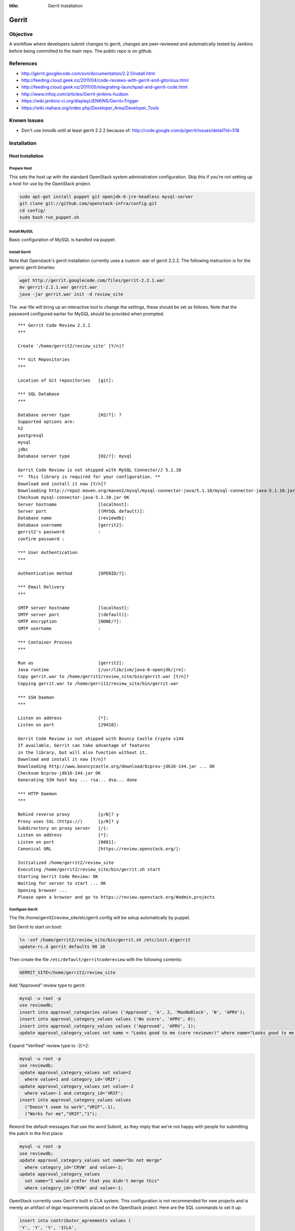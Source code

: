 :title: Gerrit Installation

Gerrit
######

Objective
*********

A workflow where developers submit changes to gerrit, changes are
peer-reviewed and automatically tested by Jenkins before being
committed to the main repo.  The public repo is on github.

References
**********

* http://gerrit.googlecode.com/svn/documentation/2.2.1/install.html
* http://feeding.cloud.geek.nz/2011/04/code-reviews-with-gerrit-and-gitorious.html
* http://feeding.cloud.geek.nz/2011/05/integrating-launchpad-and-gerrit-code.html
* http://www.infoq.com/articles/Gerrit-jenkins-hudson
* https://wiki.jenkins-ci.org/display/JENKINS/Gerrit+Trigger
* https://wiki.mahara.org/index.php/Developer_Area/Developer_Tools

Known Issues
************

* Don't use innodb until at least gerrit 2.2.2 because of:
  http://code.google.com/p/gerrit/issues/detail?id=518

Installation
************

Host Installation
=================

Prepare Host
------------
This sets the host up with the standard OpenStack system
administration configuration.  Skip this if you're not setting up a
host for use by the OpenStack project.

.. code-block:: bash

  sudo apt-get install puppet git openjdk-6-jre-headless mysql-server
  git clone git://github.com/openstack-infra/config.git
  cd config/
  sudo bash run_puppet.sh

Install MySQL
-------------

Basic configuration of MySQL is handled via puppet.

Install Gerrit
--------------

Note that Openstack's gerrit installation currently uses a custom .war of gerrit
2.2.2.  The following instruction is for the generic gerrit binaries:

.. code-block:: bash

  wget http://gerrit.googlecode.com/files/gerrit-2.2.1.war
  mv gerrit-2.2.1.war gerrit.war
  java -jar gerrit.war init -d review_site

The .war file will bring up an interactive tool to change the settings, these
should be set as follows. Note that the password configured earlier for MySQL
should be provided when prompted::

  *** Gerrit Code Review 2.2.1
  ***

  Create '/home/gerrit2/review_site' [Y/n]?

  *** Git Repositories
  ***

  Location of Git repositories   [git]:

  *** SQL Database
  ***

  Database server type           [H2/?]: ?
  Supported options are:
  h2
  postgresql
  mysql
  jdbc
  Database server type           [H2/?]: mysql

  Gerrit Code Review is not shipped with MySQL Connector/J 5.1.10
  **  This library is required for your configuration. **
  Download and install it now [Y/n]?
  Downloading http://repo2.maven.org/maven2/mysql/mysql-connector-java/5.1.10/mysql-connector-java-5.1.10.jar ... OK
  Checksum mysql-connector-java-5.1.10.jar OK
  Server hostname                [localhost]:
  Server port                    [(MYSQL default)]:
  Database name                  [reviewdb]:
  Database username              [gerrit2]:
  gerrit2's password             :
  confirm password :

  *** User Authentication
  ***

  Authentication method          [OPENID/?]:

  *** Email Delivery
  ***

  SMTP server hostname           [localhost]:
  SMTP server port               [(default)]:
  SMTP encryption                [NONE/?]:
  SMTP username                  :

  *** Container Process
  ***

  Run as                         [gerrit2]:
  Java runtime                   [/usr/lib/jvm/java-6-openjdk/jre]:
  Copy gerrit.war to /home/gerrit2/review_site/bin/gerrit.war [Y/n]?
  Copying gerrit.war to /home/gerrit2/review_site/bin/gerrit.war

  *** SSH Daemon
  ***

  Listen on address              [*]:
  Listen on port                 [29418]:

  Gerrit Code Review is not shipped with Bouncy Castle Crypto v144
  If available, Gerrit can take advantage of features
  in the library, but will also function without it.
  Download and install it now [Y/n]?
  Downloading http://www.bouncycastle.org/download/bcprov-jdk16-144.jar ... OK
  Checksum bcprov-jdk16-144.jar OK
  Generating SSH host key ... rsa... dsa... done

  *** HTTP Daemon
  ***

  Behind reverse proxy           [y/N]? y
  Proxy uses SSL (https://)      [y/N]? y
  Subdirectory on proxy server   [/]:
  Listen on address              [*]:
  Listen on port                 [8081]:
  Canonical URL                  [https://review.openstack.org/]:

  Initialized /home/gerrit2/review_site
  Executing /home/gerrit2/review_site/bin/gerrit.sh start
  Starting Gerrit Code Review: OK
  Waiting for server to start ... OK
  Opening browser ...
  Please open a browser and go to https://review.openstack.org/#admin,projects

Configure Gerrit
----------------

The file /home/gerrit2/review_site/etc/gerrit.config will be setup automatically
by puppet.

Set Gerrit to start on boot:

.. code-block:: bash

  ln -snf /home/gerrit2/review_site/bin/gerrit.sh /etc/init.d/gerrit
  update-rc.d gerrit defaults 90 10

Then create the file ``/etc/default/gerritcodereview`` with the following
contents:

.. code-block:: ini

  GERRIT_SITE=/home/gerrit2/review_site

Add "Approved" review type to gerrit:

.. code-block:: mysql

  mysql -u root -p
  use reviewdb;
  insert into approval_categories values ('Approved', 'A', 2, 'MaxNoBlock', 'N', 'APRV');
  insert into approval_category_values values ('No score', 'APRV', 0);
  insert into approval_category_values values ('Approved', 'APRV', 1);
  update approval_category_values set name = "Looks good to me (core reviewer)" where name="Looks good to me, approved";

Expand "Verified" review type to -2/+2:

.. code-block:: mysql

  mysql -u root -p
  use reviewdb;
  update approval_category_values set value=2
    where value=1 and category_id='VRIF';
  update approval_category_values set value=-2
    where value=-1 and category_id='VRIF';
  insert into approval_category_values values
    ("Doesn't seem to work","VRIF",-1),
    ("Works for me","VRIF","1");

Reword the default messages that use the word Submit, as they imply that
we're not happy with people for submitting the patch in the first place:

.. code-block:: mysql

  mysql -u root -p
  use reviewdb;
  update approval_category_values set name="Do not merge"
    where category_id='CRVW' and value=-2;
  update approval_category_values
    set name="I would prefer that you didn't merge this"
    where category_id='CRVW' and value=-1;

OpenStack currently uses Gerrit's built in CLA system. This
configuration is not recommended for new projects and is merely an
artifact of legal requirements placed on the OpenStack project. Here are
the SQL commands to set it up:

.. code-block:: mysql

  insert into contributor_agreements values (
  'Y', 'Y', 'Y', 'ICLA',
  'OpenStack Individual Contributor License Agreement',
  'static/cla.html', 2);


Install Apache
--------------
::

  apt-get install apache2

Create: /etc/apache2/sites-available/gerrit:

.. code-block:: apacheconf

  <VirtualHost *:80>
    ServerAdmin webmaster@localhost

    ErrorLog ${APACHE_LOG_DIR}/gerrit-error.log

    LogLevel warn

    CustomLog ${APACHE_LOG_DIR}/gerrit-access.log combined

    Redirect / https://review-dev.openstack.org/

  </VirtualHost>

  <IfModule mod_ssl.c>
  <VirtualHost _default_:443>
    ServerAdmin webmaster@localhost

    ErrorLog ${APACHE_LOG_DIR}/gerrit-ssl-error.log

    LogLevel warn

    CustomLog ${APACHE_LOG_DIR}/gerrit-ssl-access.log combined

    SSLEngine on

    SSLCertificateFile    /etc/ssl/certs/ssl-cert-snakeoil.pem
    SSLCertificateKeyFile /etc/ssl/private/ssl-cert-snakeoil.key
    #SSLCertificateChainFile /etc/apache2/ssl.crt/server-ca.crt

    <FilesMatch "\.(cgi|shtml|phtml|php)$">
        SSLOptions +StdEnvVars
    </FilesMatch>
    <Directory /usr/lib/cgi-bin>
        SSLOptions +StdEnvVars
    </Directory>

    BrowserMatch "MSIE [2-6]" \
        nokeepalive ssl-unclean-shutdown \
        downgrade-1.0 force-response-1.0
    # MSIE 7 and newer should be able to use keepalive
    BrowserMatch "MSIE [17-9]" ssl-unclean-shutdown

    RewriteEngine on
    RewriteCond %{HTTP_HOST} !review-dev.openstack.org
    RewriteRule ^.*$ https://review-dev.openstack.org/

        ProxyPassReverse / http://localhost:8081/
        <Location />
          Order allow,deny
          Allow from all
          ProxyPass http://localhost:8081/ retry=0
        </Location>


  </VirtualHost>
  </IfModule>

Run the following commands:

.. code-block:: bash

  a2enmod ssl proxy proxy_http rewrite
  a2ensite gerrit
  a2dissite default

Install Exim
------------
::

  apt-get install exim4
  dpkg-reconfigure exim4-config

Choose "internet site", otherwise select defaults

edit: /etc/default/exim4 ::

  QUEUEINTERVAL='5m'

GitHub Setup
============

Generate an SSH key for Gerrit for use on GitHub
------------------------------------------------
::

  sudo su - gerrit2
  gerrit2@gerrit:~$ ssh-keygen
  Generating public/private rsa key pair.
  Enter file in which to save the key (/home/gerrit2/.ssh/id_rsa):
  Created directory '/home/gerrit2/.ssh'.
  Enter passphrase (empty for no passphrase):
  Enter same passphrase again:

GitHub Configuration
--------------------

#. create openstack-gerrit user on github
#. add gerrit2 ssh public key to openstack-gerrit user
#. create gerrit team in openstack org on github with push/pull access
#. add openstack-gerrit to gerrit team in openstack org
#. add public master repo to gerrit team in openstack org
#. save github host key in known_hosts

::

  gerrit2@gerrit:~$ ssh git@github.com
  The authenticity of host 'github.com (207.97.227.239)' can't be established.
  RSA key fingerprint is 16:27:ac:a5:76:28:2d:36:63:1b:56:4d:eb:df:a6:48.
  Are you sure you want to continue connecting (yes/no)? yes
  Warning: Permanently added 'github.com,207.97.227.239' (RSA) to the list of known hosts.
  PTY allocation request failed on channel 0

You will also need to create the file ``github-projects.secure.config`` in the ``/etc/github/`` directory.  The contents of this are as follows:

.. code-block:: ini

  [github]
  username = guthub-user
  password = string

The username should be the github username for gerrit to use when communicating
with github.  The api_token can be found in github's account setting for the
account.

Gerrit Replication to GitHub
----------------------------

The file ``review_site/etc/replication.config`` is needed with the following
contents:

.. code-block:: ini

  [remote "github"]
  url = git@github.com:${name}.git

Jenkins / Gerrit Integration
============================

Create a Jenkins User in Gerrit
-------------------------------

With the jenkins public key, as a gerrit admin user::

  cat jenkins.pub | ssh -p29418 review.openstack.org gerrit create-account --ssh-key - --full-name Jenkins --email jenkins@openstack.org jenkins

Create "CI Systems" group in gerrit, make jenkins a member

Create a Gerrit Git Prep Job in Jenkins
---------------------------------------

When gating trunk with Jenkins, we want to test changes as they will
appear once merged by Gerrit, but the gerrit trigger plugin will, by
default, test them as submitted.  If HEAD moves on while the change is
under review, it may end up getting merged with HEAD, and we want to
test the result.

To do that, make sure the "Hudson Template Project plugin" is
installed, then set up a new job called "Gerrit Git Prep", and add a
shell command build step (no other configuration)::

  #!/bin/sh -x
  git checkout $GERRIT_BRANCH
  git reset --hard remotes/origin/$GERRIT_BRANCH
  git merge FETCH_HEAD
  CODE=$?
  if [ ${CODE} -ne 0 ]; then
    git reset --hard remotes/origin/$GERRIT_BRANCH
    exit ${CODE}
  fi

Later, we will configure Jenkins jobs that we want to behave this way
to use this build step.

Auto Review Expiry
==================

Puppet automatically installs a daily cron job called ``expire-old-reviews``
onto the gerrit servers.  This script follows two rules:

 #. If the review hasn't been touched in 2 weeks, mark as abandoned.
 #. If there is a negative review and it hasn't been touched in 1 week, mark as
    abandoned.

If your review gets touched by either of these rules it is possible to
unabandon a review on the gerrit web interface.

Launchpad Integration
=====================

Keys
----

The key for the launchpad account is in ~/.ssh/launchpad_rsa. Connecting
to Launchpad requires oauth authentication - so open the URL in a
browser and log in to launchpad as the hudson-openstack user. Subsequent
runs will use the cached credentials.

Gerrit IRC Bot
==============

Installation
------------

Ensure there is an up-to-date checkout of openstack-infra/config in ~gerrit2.

::

  apt-get install python-irclib python-daemon python-yaml
  cp ~gerrit2/openstack-infra/config/gerritbot.init /etc/init.d
  chmod a+x /etc/init.d/gerritbot
  update-rc.d gerritbot defaults
  su - gerrit2
  ssh-keygen -f /home/gerrit2/.ssh/gerritbot_rsa

As a Gerrit admin, create a user for gerritbot::

  cat ~gerrit2/.ssh/gerritbot_rsa | ssh -p29418 review.openstack.org gerrit create-account --ssh-key - --full-name GerritBot gerritbot

Configure gerritbot, including which events should be announced in the
gerritbot.config file:

.. code-block:: ini

  [ircbot]
  nick=NICNAME
  pass=PASSWORD
  server=chat.freenode.net
  channel=openstack-dev
  port=6667

  [gerrit]
  user=gerritbot
  key=/home/gerrit2/.ssh/gerritbot_rsa
  host=review.openstack.org
  port=29418
  events=patchset-created, change-merged, x-vrif-minus-1, x-crvw-minus-2

Register an account with NickServ on FreeNode, and put the account and
password in the config file.

::

  sudo /etc/init.d/gerritbot start

Launchpad Bug Integration
=========================

In addition to the hyperlinks provided by the regex in gerrit.config,
we use a Gerrit hook to update Launchpad bugs when changes referencing
them are applied.

Installation
------------

Ensure an up-to-date checkout of openstack-infra/config is in ~gerrit2.

::

  apt-get install python-pyme
  cp ~gerrit2/gerrit-hooks/change-merged ~gerrit2/review_site/hooks/

Create a GPG and register it with Launchpad::

  gerrit2@gerrit:~$ gpg --gen-key
  gpg (GnuPG) 1.4.11; Copyright (C) 2010 Free Software Foundation, Inc.
  This is free software: you are free to change and redistribute it.
  There is NO WARRANTY, to the extent permitted by law.

  Please select what kind of key you want:
     (1) RSA and RSA (default)
     (2) DSA and Elgamal
     (3) DSA (sign only)
     (4) RSA (sign only)
  Your selection?
  RSA keys may be between 1024 and 4096 bits long.
  What keysize do you want? (2048)
  Requested keysize is 2048 bits
  Please specify how long the key should be valid.
           0 = key does not expire
        <n>  = key expires in n days
        <n>w = key expires in n weeks
        <n>m = key expires in n months
        <n>y = key expires in n years
  Key is valid for? (0)
  Key does not expire at all
  Is this correct? (y/N) y

  You need a user ID to identify your key; the software constructs the user ID
  from the Real Name, Comment and Email Address in this form:
      "Heinrich Heine (Der Dichter) <heinrichh@duesseldorf.de>"

  Real name: Openstack Gerrit
  Email address: review@openstack.org
  Comment:
  You selected this USER-ID:
      "Openstack Gerrit <review@openstack.org>"

  Change (N)ame, (C)omment, (E)mail or (O)kay/(Q)uit? o
  You need a Passphrase to protect your secret key.

  gpg: gpg-agent is not available in this session
  You don't want a passphrase - this is probably a *bad* idea!
  I will do it anyway.  You can change your passphrase at any time,
  using this program with the option "--edit-key".

  We need to generate a lot of random bytes. It is a good idea to perform
  some other action (type on the keyboard, move the mouse, utilize the
  disks) during the prime generation; this gives the random number
  generator a better chance to gain enough entropy.

  gpg: /home/gerrit2/.gnupg/trustdb.gpg: trustdb created
  gpg: key 382ACA7F marked as ultimately trusted
  public and secret key created and signed.

  gpg: checking the trustdb
  gpg: 3 marginal(s) needed, 1 complete(s) needed, PGP trust model
  gpg: depth: 0  valid:   1  signed:   0  trust: 0-, 0q, 0n, 0m, 0f, 1u
  pub   2048R/382ACA7F 2011-07-26
          Key fingerprint = 21EF 7F30 C281 F61F 44CD  EC48 7424 9762 382A CA7F
  uid                  Openstack Gerrit <review@openstack.org>
  sub   2048R/95F6FA4A 2011-07-26

  gerrit2@gerrit:~$ gpg --send-keys --keyserver keyserver.ubuntu.com 382ACA7F
  gpg: sending key 382ACA7F to hkp server keyserver.ubuntu.com

Log into the Launchpad account and add the GPG key to the account.

Adding New Projects

Generate an SSH key for Gerrit
------------------------------------------------
::

  sudo su - gerrit2
  gerrit2@gerrit:~$ ssh-keygen -f ~/.ssh/example_project_id_rsa
  Generating public/private rsa key pair.
  Enter passphrase (empty for no passphrase):
  Enter same passphrase again:
*******************

Creating a new Gerrit Project with Puppet
=========================================

Gerrit project creation is now managed through changes to the
openstack-infra/config repository. The old manual processes are documented
below as the processes are still valid and documentation of them may
still be useful when dealing with corner cases. That said, you should
use this method whenever possible.

Puppet and its related scripts are able to create the new project in
Gerrit, create the new project on Github, create a local git replica on
the Gerrit host, configure the project Access Controls, and create new
groups in Gerrit that are mentioned in the Access Controls. You might
also want to configure Zuul and Jenkins to run tests on the new project.
The details for that process are in the next section.

Gerrit projects are configured in the
``openstack-infra/config:modules/openstack_project/templates/review.projects.yaml.erb``.
file. This file contains two sections, the first is a set of default
config values that each project can override, and the second is a list
of projects (each may contain their own overrides).

As a Gerrit admin, create a user for example-project-creator::

  cat ~gerrit2/.ssh/example_project_id_rsa | ssh -p29418 review.openstack.org gerrit create-account --ssh-key - --full-name "Example Project Creator" --email example-project-creator@example.org example-project-creator

#. Config default values::

     - homepage: http://example.org
       local-git-dir: /var/lib/git
       gerrit-host: review.example.org
       gerrit-user: example-project-creator
       gerrit-key: /home/gerrit2/.ssh/example_project_id_rsa
       github-config: /etc/github/github-projects.secure.config
       has-wiki: False
       has-issues: False
       has-pull-requests: False
       has-downloads: False

Note The gerrit-user 'example-project-creator' should be added to the
"Project Bootstrapers" group in :ref:`acl`.

#. Project definition::

     - project: example/gerrit
       description: Fork of Gerrit used by Example
       remote: https://gerrit.googlesource.com/gerrit
     - project: example/project1
       description: Best project ever.
       has-wiki: True
       acl_config: /path/to/acl/file

The above config gives puppet and its related scripts enough information
to create new projects, but not enough to add access controls to each
project. To add access control you need to have have an ``acl_config``
option for the project in ``review.projects.yaml.erb`` file. That option
should have a value that is a path to the project.config for that
project.

That is the high level view of how we can configure projects using the
pupppet repository. To create an actual change that does all of this for
a single project you will want to do the following:

#. Add a ``modules/openstack_project/files/gerrit/acls/project-name.config``
   file to the repo. You can refer to the :ref:`project-config` section
   below if you need more details on writing the project.config file,
   but contents will probably end up looking like the below block (note
   that the sections are in alphabetical order and each indentation is
   8 spaces)::

     [access "refs/heads/*"]
             label-Code-Review = -2..+2 group project-name-core
             label-Approved = +0..+1 group project-name-core
             workInProgress = group project-name-core
     [access "refs/heads/milestone-proposed"]
             label-Code-Review = -2..+2 group project-name-drivers
             label-Approved = +0..+1 group project-name-drivers
     [project]
             state = active
     [receive]
             requireChangeId = true
             requireContributorAgreement = true
     [submit]
             mergeContent = true

#. Add a project entry for the project in
   ``openstack-infra/config:modules/openstack_project/templates/review.projects.yaml.erb``.::

     - project: openstack/project-name
       acl_config: /home/gerrit2/acls/project-name.config

#. If there is an existing repo that is being replaced by this new
   project you can set the upstream value for the project. When an
   upstream is set, that upstream will be cloned and pushed into Gerrit
   instead of an empty repository. eg::

     - project: openstack/project-name
       acl_config: /home/gerrit2/acls/project-name.config
       upstream: git://github.com/awesumsauce/project-name.git

That is all you need to do. Push the change to gerrit and if necessary
modify group membership for the groups you configured in the
``project.config`` through Launchpad.

Have Zuul Monitor a Gerrit Project
=====================================

Define the required jenkins jobs for this project using the Jenkins Job
Builder. Edit openstack-infra/config:modules/openstack_project/files/jenkins_jobs/config/projects.yaml
and add the desired jobs. Most projects will use the python jobs template.

A minimum config::

  - project:
      name: PROJECT
      github-org: openstack
      node: precise
      tarball-site: tarballs.openstack.org
      doc-publisher-site: docs.openstack.org

      jobs:
        - python-jobs

Full example config for nova::

  - project:
      name: nova
      github-org: openstack
      node: precise
      tarball-site: tarballs.openstack.org
      doc-publisher-site: docs.openstack.org

      jobs:
        - python-jobs
        - python-diablo-bitrot-jobs
        - python-essex-bitrot-jobs
        - openstack-publish-jobs
        - gate-{name}-pylint

Edit openstack-infra/config:modules/openstack_project/files/zuul/layout.yaml
and add the required jenkins jobs to this project. At a minimum you will
probably need the gate-PROJECT-merge test in the check and gate queues.

A minimum config::

  - name: openstack/PROJECT
      check:
        - gate-PROJECT-merge:
      gate:
        - gate-PROJECT-merge:

Full example config for nova::

  - name: openstack/nova
      check:
        - gate-nova-merge:
        - gate-nova-docs
        - gate-nova-pep8
        - gate-nova-python26
        - gate-nova-python27
        - gate-tempest-devstack-vm
        - gate-tempest-devstack-vm-cinder
        - gate-nova-pylint
      gate:
        - gate-nova-merge:
        - gate-nova-docs
        - gate-nova-pep8
        - gate-nova-python26
        - gate-nova-python27
        - gate-tempest-devstack-vm
        - gate-tempest-devstack-vm-cinder
      post:
        - nova-branch-tarball
        - nova-coverage
        - nova-docs
      pre-release:
        - nova-tarball
      publish:
        - nova-tarball
        - nova-docs

Creating a Project in Gerrit
============================

Using ssh key of a gerrit admin (you)::

  ssh -p 29418 review.openstack.org gerrit create-project --name openstack/PROJECT

If the project is an API project (eg, image-api), we want it to share
some extra permissions that are common to all API projects (eg, the
OpenStack documentation coordinators can approve changes, see
:ref:`acl`).  Run the following command to reparent the project if it
is an API project::

  ssh -p 29418 review.openstack.org gerrit set-project-parent --parent API-Projects openstack/PROJECT

Add yourself to the "Project Bootstrappers" group in Gerrit which will
give you permissions to push to the repo bypassing code review.

Do the initial push of the project with::

  git push ssh://USERNAME@review.openstack.org:29418/openstack/PROJECT.git HEAD:refs/heads/master
  git push --tags ssh://USERNAME@review.openstack.org:29418/openstack/PROJECT.git

Remove yourself from the "Project Bootstrappers" group, and then set
the access controls as specified in :ref:`acl`.

Create a Project in GitHub
==========================

As a github openstack admin:

* Visit https://github.com/organizations/openstack
* Click New Repository
* Visit the gerrit team admin page
* Add the new repository to the gerrit team

Pull requests can not be disabled for a project in Github, so instead
we have a script that runs from cron to close any open pull requests
with instructions to use Gerrit.

* Edit openstack-infra/config:modules/openstack_project/templates/review.projects.yaml.erb

and add the project to the list of projects in the yaml file

For example::

  - project: openstack/PROJECT

Adding Local Git Replica
========================

Gerrit replicates all repos to a local directory so that Apache can
serve the anonymous http requests out directly.

On the gerrit host::

  sudo git --bare init /var/lib/git/openstack/PROJECT.git
  sudo chown -R gerrit2:gerrit2 /var/lib/git/openstack/PROJECT.git

Adding A New Project On The Command Line
****************************************

All of the steps involved in adding a new project to Gerrit can be
accomplished via the commandline, with the exception of creating a new repo
on github.

First of all, add the .gitreview file to the repo that will be added. Then,
assuming an ssh config alias of `review` for the gerrit instance, as a person
in the Project Bootstrappers group::

     ssh review gerrit create-project --name openstack/$PROJECT
     git review -s
     git push gerrit HEAD:refs/heads/master
     git push --tags gerrit

At this point, the branch contents will be in gerrit, and the project config
settings and ACLs need to be set. These are maintained in a special branch
inside of git in gerrit. Check out the branch from git::

     git fetch gerrit +refs/meta/*:refs/remotes/gerrit-meta/*
     git checkout -b config remotes/gerrit-meta/config

There will be two interesting files, `groups` and `project.config`. `groups`
contains UUIDs and names of groups that will be referenced in
`project.config`. UUIDs can be found on the group page in gerrit.
Next, edit `project.config` to look like::

      [access "refs/*"]
              owner = group Administrators
      [receive]
              requireChangeId = true
              requireContributorAgreement = true
      [submit]
              mergeContent = true
      [access "refs/heads/*"]
              label-Code-Review = -2..+2 group $PROJECT-core
              label-Approved = +0..+1 group $PROJECT-core
      [access "refs/heads/milestone-proposed"]
              label-Code-Review = -2..+2 group $PROJECT-drivers
              label-Approved = +0..+1 group $PROJECT-drivers

If the project is for a client library, the `refs/*` section of
`project.config` should look like::

      [access "refs/*"]
              owner = group Administrators
              create = group $PROJECT-drivers
              pushTag = group $PROJECT-drivers

Replace $PROJECT with the name of the project.

Finally, commit the changes and push the config back up to Gerrit::

      git commit -m "Initial project config"
      git push gerrit HEAD:refs/meta/config

At this point you can follow the steps above for creating the project's github
replica, the local git replica, and zuul monitoring/jenkins jobs.

Migrating a Project from bzr
============================

Add the bzr PPA and install bzr-fastimport:

  add-apt-repository ppa:bzr/ppa
  apt-get update
  apt-get install bzr-fastimport

Doing this from the bzr PPA is important to ensure at least version 0.10 of
bzr-fastimport.

Clone the git-bzr-ng from termie:

  git clone https://github.com/termie/git-bzr-ng.git

In git-bzr-ng, you'll find a script, git-bzr. Put it somewhere in your path.
Then, to get a git repo which contains the migrated bzr branch, run:

  git bzr clone lp:${BRANCHNAME} ${LOCATION}

So, for instance, to do glance, you would do:

  git bzr clone lp:glance glance

And you will then have a git repo of glance in the glance dir. This git repo
is now suitable for uploading in to gerrit to become the new master repo.

.. _project-config:

Project Config
**************

There are a few options which need to be enabled on the project in the Admin
interface.

* Merge Strategy should be set to "Merge If Necessary"
* "Automatically resolve conflicts" should be enabled
* "Require Change-Id in commit message" should be enabled
* "Require a valid contributor agreement to upload" should be enabled

Optionally, if the PTL agrees to it:

* "Require the first line of the commit to be 50 characters or less" should
  be enabled.

.. _acl:

Access Controls
===============

High level goals:

#. Anonymous users can read all projects.
#. All registered users can perform informational code review (+/-1)
   on any project.
#. Jenkins can perform verification (blocking or approving: +/-1).
#. All registered users can create changes.
#. The OpenStack Release Manager and Jenkins can tag releases (push
   annotated tags).
#. Members of $PROJECT-core group can perform full code review
   (blocking or approving: +/- 2), and submit changes to be merged.
#. Members of openstack-release (Release Manager and PTLs), and
   $PROJECT-drivers (PTL and release minded people) exclusively can
   perform full code review (blocking or approving: +/- 2), and submit
   changes to be merged on milestone-proposed branches.
#. Full code review (+/- 2) of API projects should be available to the
   -core group of the corresponding implementation project as well as to
   the OpenStack Documentation Coordinators.
#. Full code review of stable branches should be available to the
   -core group of the project as well as the openstack-stable-maint
   group.
#. Drivers (PTL and delegates) of client library projects should be
   able to add tags (which are automatically used to trigger
   releases).

To manage API project permissions collectively across projects, API
projects are reparented to the "API-Projects" meta-project instead of
"All-Projects".  This causes them to inherit permissions from the
API-Projects project (which, in turn, inherits from All-Projects).

These permissions try to achieve the high level goals::

  All Projects (metaproject):
    refs/*
      read: anonymous
      push annotated tag: release managers, ci tools, project bootstrappers
      forge author identity: registered users
      forge committer identity: project bootstrappers
      push (w/ force push): project bootstrappers
      create reference: project bootstrappers, release managers
      push merge commit: project bootstrappers

    refs/for/refs/*
      push: registered users

    refs/heads/*
      label code review:
        -1/+1: registered users
        -2/+2: project bootstrappers
      label verified:
        -2/+2: ci tools
        -2/+2: project bootstrappers
        -1/+1: external tools
      label approved 0/+1: project bootstrappers
      submit: ci tools
      submit: project bootstrappers

    refs/heads/milestone-proposed
      label code review (exclusive):
        -2/+2 openstack-release
        -1/+1 registered users
      label approved (exclusive): 0/+1: openstack-release
      owner: openstack-release

    refs/heads/stable/*
      label code review (exclusive):
        -2/+2 opestack-stable-maint
        -1/+1 registered users
      label approved (exclusive): 0/+1: opestack-stable-maint

    refs/meta/*
      push: project bootstrappers

    refs/meta/config
      read: project bootstrappers
      read: project owners

  API Projects (metaproject):
    refs/*
      owner: Administrators

    refs/heads/*
      label code review -2/+2: openstack-doc-core
      label approved 0/+1: openstack-doc-core

  project foo:
    refs/*
      owner: Administrators
      create reference: foo-drivers  [client library only]
      push annotated tag: foo-drivers  [client library only]

    refs/heads/*
      label code review -2/+2: foo-core
      label approved 0/+1: foo-core

    refs/heads/milestone-proposed
      label code review -2/+2: foo-drivers
      label approved 0/+1: foo-drivers

Renaming a Project
******************

Renaming a project is not automated and is disruptive to developers,
so it should be avoided. Allow for an hour of downtime for the
project in question, and about 10 minutes of downtime for all of
Gerrit. All Gerrit changes, merged and open, will carry over, so
in-progress changes do not need to be merged before the move.

To rename a project:

#. Prepare a change to the Puppet configuration which updates
   projects.yaml/ACLs and jenkins-job-builder for the new name.

#. Stop puppet on review.openstack.org to prevent your interim
   configuration changes from being reset by the project management
   routines::

     sudo puppetd --disable

#. Make the project inacessible by editing the Access pane. Add a
   "read" ACL for "Administrators", and mark it "exclusive". Be sure
   to save changes.

#. Update the database on review.openstack.org::

     sudo mysql --defaults-file=/etc/mysql/debian.cnf reviewdb

     update account_project_watches
     set project_name = "openstack/NEW"
     where project_name = "openstack/OLD";

     update changes
     set dest_project_name = "openstack/NEW"
     where dest_project_name = "openstack/OLD";

#. Take Jenkins offline through its WebUI.

#. Stop Gerrit on review.openstack.org and move both the Git
   repository and the mirror::

     sudo invoke-rc.d gerrit stop
     sudo mv ~gerrit2/review_site/git/openstack/{OLD,NEW}.git
     sudo mv /var/lib/git/openstack/{OLD,NEW}.git
     sudo invoke-rc.d gerrit start

#. Bring Jenkins online through its WebUI.

#. Merge the prepared Puppet configuration change, removing the
   original Jenkins jobs via the Jenkins WebUI later if needed.

#. Start puppet again on review.openstack.org::

     sudo puppetd --enable

#. Rename the project in GitHub or, if this is a move to a new org, let
   the project management run create it for you and then remove the
   original later (assuming you have sufficient permissions).

#. If this is an org move and the project name itself is not
   changing, gate jobs may fail due to outdated remote URLs. Clear
   the workspaces on persistent Jenkins slaves to mitigate this::

     ssh -t $h.slave.openstack.org 'sudo rm -rf ~jenkins/workspace/*PROJECT*'

#. Again, if this is an org move rather than a rename and the GitHub
   project has been created but is empty, trigger replication to
   populate it::

     ssh -p 29418 review.openstack.org gerrit replicate --all

#. Wait for puppet changes to be applied so that the earlier
   restrictive ACL will be reset for you (ending the outage for this
   project).

#. Submit a change that updates .gitreview with the new location of the
   project.

Developers will either need to re-clone a new copy of the repository,
or manually update their remotes with something like::

  git remote set-url origin https://github.com/$ORG/$PROJECT.git

Deleting a User from Gerrit
***************************

This isn't normally necessary, but if you find that you need to
completely delete an account from Gerrit, here's how:

.. code-block:: mysql

  delete from account_agreements where account_id=NNNN;
  delete from account_diff_preferences where id=NNNN;
  delete from account_external_ids where account_id=NNNN;
  delete from account_group_members where account_id=NNNN;
  delete from account_group_members_audit where account_id=NNNN;
  delete from account_patch_reviews where account_id=NNNN;
  delete from account_project_watches where account_id=NNNN;
  delete from account_ssh_keys where account_id=NNNN;
  delete from accounts where account_id=NNNN;

.. code-block:: bash

  ssh review.openstack.org -p29418 gerrit flush-caches --all

